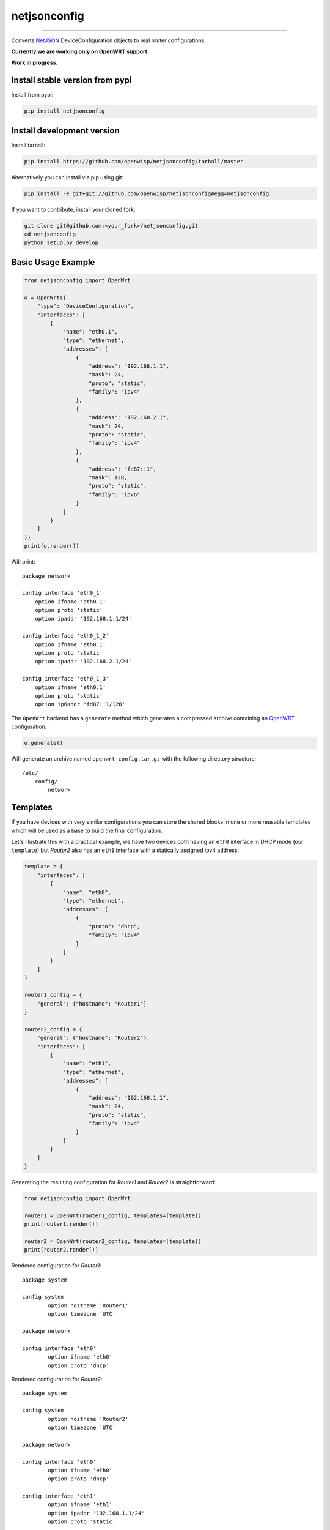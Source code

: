 netjsonconfig
=============

.. image:: https://travis-ci.org/openwisp/netjsonconfig.svg
   :target: https://travis-ci.org/openwisp/netjsonconfig

.. image:: https://coveralls.io/repos/openwisp/netjsonconfig/badge.svg
  :target: https://coveralls.io/r/openwisp/netjsonconfig

.. image:: https://requires.io/github/openwisp/netjsonconfig/requirements.svg?branch=master
   :target: https://requires.io/github/openwisp/netjsonconfig/requirements/?branch=master
   :alt: Requirements Status

.. image:: https://badge.fury.io/py/netjsonconfig.svg
   :target: http://badge.fury.io/py/netjsonconfig

.. image:: https://img.shields.io/pypi/dm/netjsonconfig.svg
   :target: https://pypi.python.org/pypi/netjsonconfig

------------

Converts `NetJSON <http://netjson.org>`__ DeviceConfiguration objects to real router configurations.

**Currently we are working only on OpenWRT support**.

**Work in progress**.

Install stable version from pypi
--------------------------------

Install from pypi:

.. code-block:: shell

    pip install netjsonconfig

Install development version
---------------------------

Install tarball:

.. code-block:: shell

    pip install https://github.com/openwisp/netjsonconfig/tarball/master

Alternatively you can install via pip using git:

.. code-block:: shell

    pip install -e git+git://github.com/openwisp/netjsonconfig#egg=netjsonconfig

If you want to contribute, install your cloned fork:

.. code-block:: shell

    git clone git@github.com:<your_fork>/netjsonconfig.git
    cd netjsonconfig
    python setup.py develop

Basic Usage Example
-------------------

.. code-block:: python

    from netjsonconfig import OpenWrt

    o = OpenWrt({
        "type": "DeviceConfiguration",
        "interfaces": [
            {
                "name": "eth0.1",
                "type": "ethernet",
                "addresses": [
                    {
                        "address": "192.168.1.1",
                        "mask": 24,
                        "proto": "static",
                        "family": "ipv4"
                    },
                    {
                        "address": "192.168.2.1",
                        "mask": 24,
                        "proto": "static",
                        "family": "ipv4"
                    },
                    {
                        "address": "fd87::1",
                        "mask": 128,
                        "proto": "static",
                        "family": "ipv6"
                    }
                ]
            }
        ]
    })
    print(o.render())

Will print::

    package network

    config interface 'eth0_1'
        option ifname 'eth0.1'
        option proto 'static'
        option ipaddr '192.168.1.1/24'

    config interface 'eth0_1_2'
        option ifname 'eth0.1'
        option proto 'static'
        option ipaddr '192.168.2.1/24'

    config interface 'eth0_1_3'
        option ifname 'eth0.1'
        option proto 'static'
        option ip6addr 'fd87::1/128'

The ``OpenWrt`` backend has a ``generate`` method which generates a
compressed archive containing an `OpenWRT <http://openwrt.org>`_ configuration:

.. code-block:: python

    o.generate()

Will generate an archive named ``openwrt-config.tar.gz`` with the
following directory structure::

    /etc/
        config/
            network

Templates
---------

If you have devices with very similar configurations you can store the shared
blocks in one or more reusable templates which will be used as a base to build
the final configuration.

Let's illustrate this with a practical example, we have two devices both having
an ``eth0`` interface in DHCP mode (our ``template``) but *Router2* also has
an ``eth1`` interface with a statically assigned ipv4 address:

.. code-block:: python

    template = {
        "interfaces": [
            {
                "name": "eth0",
                "type": "ethernet",
                "addresses": [
                    {
                        "proto": "dhcp",
                        "family": "ipv4"
                    }
                ]
            }
        ]
    }

    router1_config = {
        "general": {"hostname": "Router1"}
    }

    router2_config = {
        "general": {"hostname": "Router2"},
        "interfaces": [
            {
                "name": "eth1",
                "type": "ethernet",
                "addresses": [
                    {
                        "address": "192.168.1.1",
                        "mask": 24,
                        "proto": "static",
                        "family": "ipv4"
                    }
                ]
            }
        ]
    }

Generating the resulting configuration for *Router1* and *Router2*
is straightforward:

.. code-block:: python

    from netjsonconfig import OpenWrt

    router1 = OpenWrt(router1_config, templates=[template])
    print(router1.render())

    router2 = OpenWrt(router2_config, templates=[template])
    print(router2.render())

Rendered configuration for *Router1*::

    package system

    config system
            option hostname 'Router1'
            option timezone 'UTC'

    package network

    config interface 'eth0'
            option ifname 'eth0'
            option proto 'dhcp'

Rendered configuration for *Router2*::

    package system

    config system
            option hostname 'Router2'
            option timezone 'UTC'

    package network

    config interface 'eth0'
            option ifname 'eth0'
            option proto 'dhcp'

    config interface 'eth1'
            option ifname 'eth1'
            option ipaddr '192.168.1.1/24'
            option proto 'static'

Using multiple templates
------------------------

You might have noticed that the ``templates`` argument is a list; that's because
it's possible to pass multiple templates that will be added one on top of the
other to build the resulting configuration, allowing to reduce or even eliminate
repetitions.

Command line utility
--------------------

netjsonconfig ships a command line utility that can be
used from the interactive shell or in bash scripts::

   netjsonconfig --help

A few common use scenarios::

   # generate tar.gz from a NetJSON DeviceConfiguration object
   netjsonconfig --backend openwrt config.json

   # see output of OpenWrt render method
   netjsonconfig --backend openwrt --method render config.json

   # abbreviated options
   netjsonconfig -b openwrt -m render config.json

Running tests
-------------

Install your forked repo:

.. code-block:: shell

    git clone git://github.com/<your_fork>/netjsonconfig
    cd netjsonconfig/
    python setup.py develop

Install test requirements:

.. code-block:: shell

    pip install -r requirements-test.txt

Run tests with:

.. code-block:: shell

    ./runtests.py

Alternatively, you can use the ``nose`` command (which has a ton of available options):

.. code-block:: shell

    nosetests

See test coverage with:

.. code-block:: shell

    coverage run --source=netjsonconfig runtests.py && coverage report

Contributing
------------

1. Announce your intentions in the `issue tracker <https://github.com/openwisp/netjsonconfig/issues>`__
2. Fork this repo and install it
3. Follow `PEP8, Style Guide for Python Code`_
4. Write code
5. Write tests for your code
6. Ensure all tests pass
7. Ensure test coverage is not under 90%
8. Document your changes
9. Send pull request

.. _PEP8, Style Guide for Python Code: http://www.python.org/dev/peps/pep-0008/
.. _ninux-dev mailing list: http://ml.ninux.org/mailman/listinfo/ninux-dev
